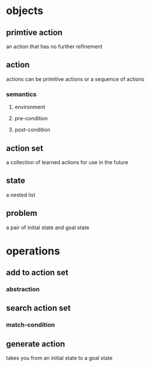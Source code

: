 * objects
** primtive action
an action that has no further refinement
** action
actions can be primitive actions or a sequence of actions
*** semantics
**** environment
**** pre-condition
**** post-condition
** action set
a collection of learned actions for use in the future
** state
a nested list
** problem
a pair of initial state and goal state
* operations
** add to action set
*** abstraction
** search action set
*** match-condition
** generate action
takes you from an initial state to a goal state
